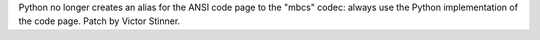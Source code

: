 Python no longer creates an alias for the ANSI code page to the "mbcs"
codec: always use the Python implementation of the code page. Patch by
Victor Stinner.
